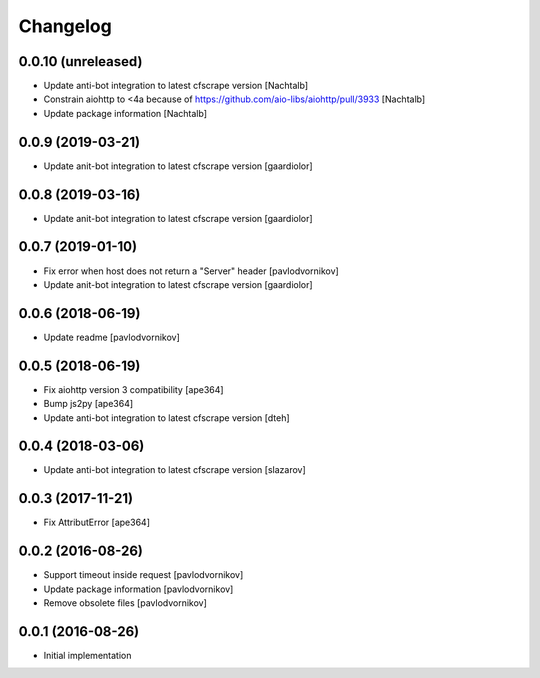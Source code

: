 Changelog
=========


0.0.10 (unreleased)
-------------------

- Update anti-bot integration to latest cfscrape version [Nachtalb]
- Constrain aiohttp to <4a because of https://github.com/aio-libs/aiohttp/pull/3933 [Nachtalb]
- Update package information [Nachtalb]


0.0.9 (2019-03-21)
------------------

- Update anit-bot integration to latest cfscrape version [gaardiolor]


0.0.8 (2019-03-16)
------------------

- Update anit-bot integration to latest cfscrape version [gaardiolor]


0.0.7 (2019-01-10)
------------------

- Fix error when host does not return a "Server" header [pavlodvornikov]
- Update anit-bot integration to latest cfscrape version [gaardiolor]


0.0.6 (2018-06-19)
------------------

- Update readme [pavlodvornikov]


0.0.5 (2018-06-19)
------------------

- Fix aiohttp version 3 compatibility [ape364]
- Bump js2py [ape364]
- Update anti-bot integration to latest cfscrape version [dteh]


0.0.4 (2018-03-06)
------------------

- Update anti-bot integration to latest cfscrape version [slazarov]


0.0.3 (2017-11-21)
------------------

- Fix AttributError [ape364]


0.0.2 (2016-08-26)
------------------

- Support timeout inside request [pavlodvornikov]
- Update package information [pavlodvornikov]
- Remove obsolete files [pavlodvornikov]


0.0.1 (2016-08-26)
------------------

- Initial implementation
